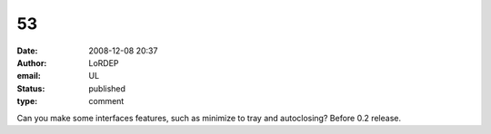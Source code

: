 53
##
:date: 2008-12-08 20:37
:author: LoRDEP
:email: UL
:status: published
:type: comment

Can you make some interfaces features, such as minimize to tray and autoclosing? Before 0.2 release.
